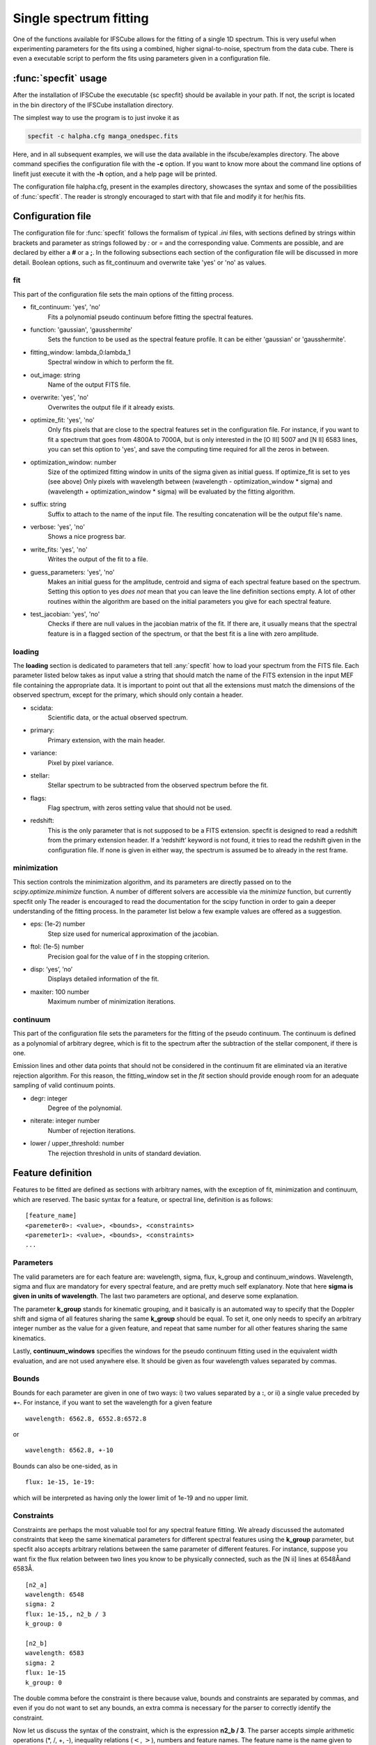 Single spectrum fitting
************************************************************

One of the functions available for IFSCube allows for the fitting of a single
1D spectrum. This is very useful when experimenting parameters for the
fits using a combined, higher signal-to-noise, spectrum from the data cube.
There is even a executable script to perform the fits using parameters given in
a configuration file.

:func:`specfit` usage
============================================================

After the installation of IFSCube the executable {\sc specfit} should be
available in your path. If not, the script is located in the bin directory of
the IFSCube installation directory.

The simplest way to use the program is to just invoke it as

.. code-block:: bash

    specfit -c halpha.cfg manga_onedspec.fits

Here, and in all subsequent examples, we will use the data available
in the ifscube/examples directory. The above command specifies the
configuration file with the **-c** option. If you want to know more about the
command line options of linefit just execute it with the **-h** option, and a
help page will be printed.

The configuration file halpha.cfg, present in the examples directory, showcases
the syntax and some of the possibilities of :func:`specfit`. The reader is
strongly encouraged to start with that file and modify it for her/his fits.

Configuration file
============================================================

The configuration file for :func:`specfit` follows the formalism of typical
*.ini* files, with sections defined by strings within brackets and parameter as
strings followed by *:* or *=* and the corresponding value. Comments are
possible, and are declared by either a **#** or a **;**. In the following
subsections each section of the configuration file will be discussed in more
detail. Boolean options, such as fit\_continuum and overwrite take 'yes' or
'no' as values.


fit
---

This part of the configuration file sets the main options of the fitting
process. 

* fit_continuum: 'yes', 'no'
    Fits a polynomial pseudo continuum before fitting the spectral features.

* function: 'gaussian', 'gausshermite'
    Sets the function to be used as the spectral feature profile. It can be
    either 'gaussian' or 'gausshermite'. 
* fitting_window: lambda_0:lambda_1
    Spectral window in which to perform the fit.
* out_image: string
    Name of the output FITS file.
* overwrite: 'yes', 'no'
    Overwrites the output file if it already exists.
* optimize_fit: 'yes', 'no'
    Only fits pixels that are close to the spectral features set in the
    configuration file. For instance, if you want to fit a spectrum that goes from
    4800A to 7000A, but is only interested in the [O III] 5007 and [N II] 6583
    lines, you can set this option to 'yes', and save the computing time required
    for all the zeros in between.
* optimization_window: number
    Size of the optimized fitting window in units of the sigma given as initial
    guess. If optimize_fit is set to yes (see above) Only pixels with wavelength
    between (wavelength - optimization_window * sigma) and (wavelength +
    optimization_window * sigma) will be evaluated by the fitting algorithm.
* suffix: string
    Suffix to attach to the name of the input file. The resulting concatenation
    will be the output file's name.
* verbose: 'yes', 'no'
    Shows a nice progress bar.
* write_fits: 'yes', 'no'
    Writes the output of the fit to a file.  
* guess_parameters: 'yes', 'no'
    Makes an initial guess for the amplitude, centroid and sigma of each
    spectral feature based on the spectrum. Setting this option to yes
    *does not* mean that you can leave the line definition sections empty. A lot
    of other routines within the algorithm are based on the initial parameters you
    give for each spectral feature.
* test_jacobian: 'yes', 'no'
    Checks if there are null values in the jacobian matrix of the fit. If there
    are, it usually means that the spectral feature is in a flagged section of
    the spectrum, or that the best fit is a line with zero amplitude.

loading
-------

The **loading** section is dedicated to parameters that tell :any:`specfit` how
to load your spectrum from the FITS file. Each parameter listed below
takes as input value a string that should match the name of the FITS
extension in the input MEF file containing the appropriate data. It is
important to point out that all the extensions must match the dimensions
of the observed spectrum, except for the primary, which should only
contain a header.

* scidata:
    Scientific data, or the actual observed spectrum.

* primary:
    Primary extension, with the main header.

* variance:
    Pixel by pixel variance.

* stellar:
    Stellar spectrum to be subtracted from the observed
    spectrum before the fit.

* flags:
    Flag spectrum, with zeros setting value that should not be
    used.

* redshift:
    This is the only parameter that is not supposed to be a FITS extension.
    specfit is designed to read a redshift from the primary extension header.
    If a ’redshift’ keyword is not found, it tries to read the redshift given
    in the configuration file. If none is given in either way, the spectrum is
    assumed be to already in the rest frame.

minimization
------------

This section controls the minimization algorithm, and its parameters are
directly passed on to the *scipy.optimize.minimize* function. A number
of different solvers are accessible via the *minimize* function, but
currently specfit only The reader is encouraged to read the
documentation for the scipy function in order to gain a deeper
understanding of the fitting process. In the parameter list below a few
example values are offered as a suggestion.

* eps: (1e-2) number
    Step size used for numerical approximation of the jacobian.

* ftol: (1e-5) number
    Precision goal for the value of f in the stopping criterion.

* disp: ’yes’, ’no’
    Displays detailed information of the fit.

* maxiter: 100 number
    Maximum number of minimization iterations.

continuum
---------

This part of the configuration file sets the parameters for the fitting
of the pseudo continuum. The continuum is defined as a polynomial of
arbitrary degree, which is fit to the spectrum after the subtraction of
the stellar component, if there is one.

Emission lines and other data points that should not be considered in
the continuum fit are eliminated via an iterative rejection algorithm.
For this reason, the fitting\_window set in the *fit* section should
provide enough room for an adequate sampling of valid continuum points.

* degr: integer
   Degree of the polynomial.

* niterate: integer number
   Number of rejection iterations.

* lower / upper\_threshold: number
   The rejection threshold in units of standard deviation.

Feature definition
==================

Features to be fitted are defined as sections with arbitrary names, with
the exception of fit, minimization and continuum, which are reserved.
The basic syntax for a feature, or spectral line, definition is as
follows:

::

    [feature_name]
    <paremeter0>: <value>, <bounds>, <constraints>
    <paremeter1>: <value>, <bounds>, <constraints>
    ...

Parameters
----------

The valid parameters are for each feature are: wavelength, sigma, flux,
k\_group and continuum\_windows. Wavelength, sigma and flux are
mandatory for every spectral feature, and are pretty much self
explanatory. Note that here **sigma is given in units of wavelength**.
The last two parameters are optional, and deserve some explanation.

The parameter **k\_group** stands for kinematic grouping, and it
basically is an automated way to specify that the Doppler shift and
sigma of all features sharing the same **k\_group** should be equal. To
set it, one only needs to specify an arbitrary integer number as the
value for a given feature, and repeat that same number for all other
features sharing the same kinematics.

Lastly, **continuum\_windows** specifies the windows for the pseudo
continuum fitting used in the equivalent width evaluation, and are not
used anywhere else. It should be given as four wavelength values
separated by commas.

Bounds
------

Bounds for each parameter are given in one of two ways: i) two values
separated by a **:**, or ii) a single value preceded by **+-**. For
instance, if you want to set the wavelength for a given feature

::

    wavelength: 6562.8, 6552.8:6572.8

or

::

    wavelength: 6562.8, +-10 

Bounds can also be one-sided, as in

::

    flux: 1e-15, 1e-19:

which will be interpreted as having only the lower limit of 1e-19 and no
upper limit.

Constraints
-----------

Constraints are perhaps the most valuable tool for any spectral feature
fitting. We already discussed the automated constraints that keep the
same kinematical parameters for different spectral features using the
**k\_group** parameter, but specfit also accepts arbitrary relations
between the same parameter of different features. For instance, suppose
you want fix the flux relation between two lines you know to be
physically connected, such as the [N ii] lines at 6548Åand 6583Å.

::

    [n2_a]
    wavelength: 6548
    sigma: 2
    flux: 1e-15,, n2_b / 3
    k_group: 0

    [n2_b]
    wavelength: 6583
    sigma: 2
    flux: 1e-15
    k_group: 0

The double comma before the constraint is there because value, bounds
and constraints are separated by commas, and even if you do not want to
set any bounds, an extra comma is necessary for the parser to correctly
identify the constraint.

Now let us discuss the syntax of the constraint, which is the expression
**n2\_b / 3**. The parser accepts simple arithmetic operations (\*, /,
+, -), inequality relations (:math:`<`, :math:`>`), numbers and feature
names. The feature name is the name given to the section containing the
spectral feature parameters, and the parameters constrained are always
the same parameters in different features. Currently the parser does not
support relating the sigma of some line to the flux of some other line.
